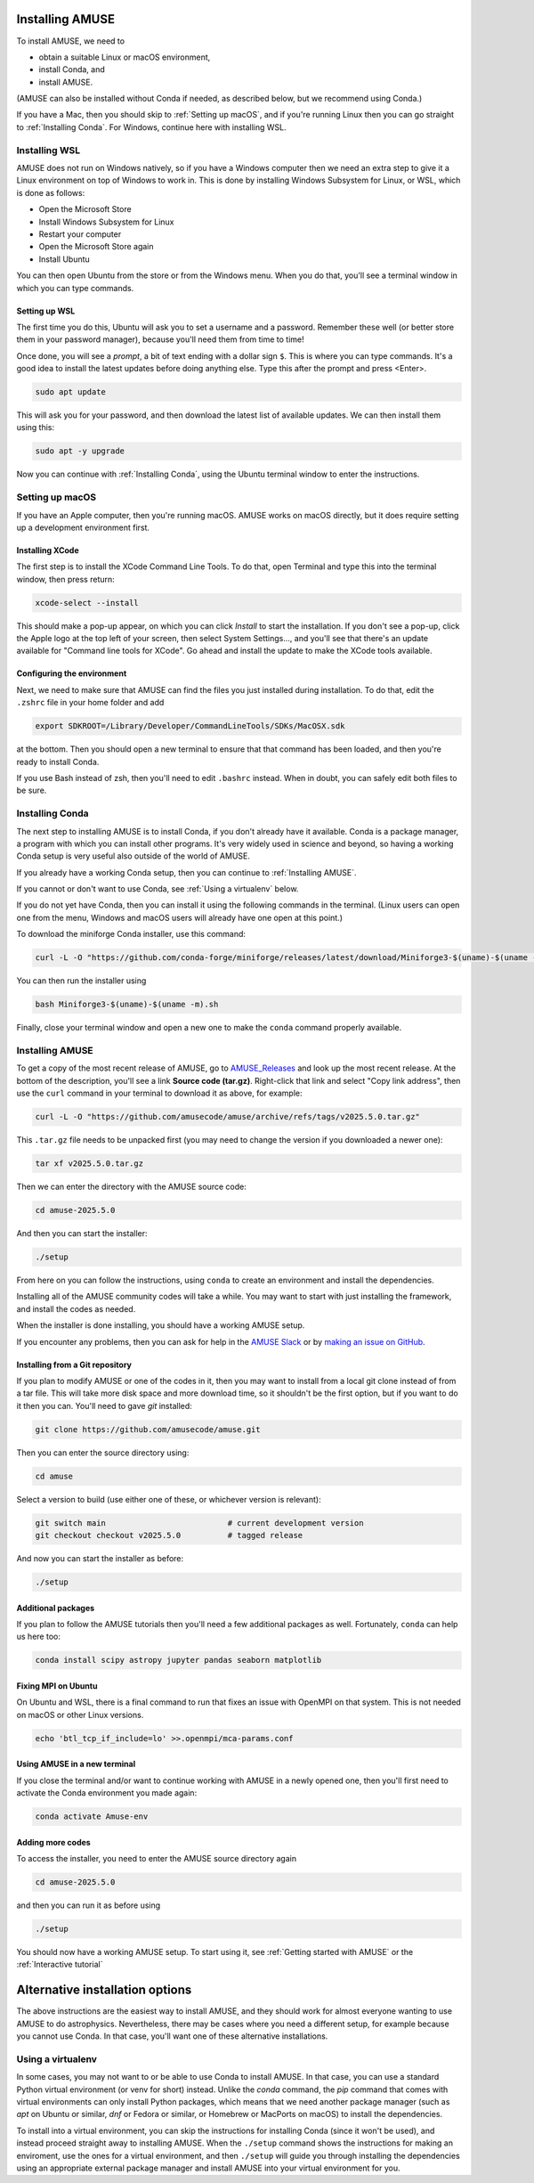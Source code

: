 Installing AMUSE
================

To install AMUSE, we need to

- obtain a suitable Linux or macOS environment,
- install Conda, and
- install AMUSE.

(AMUSE can also be installed without Conda if needed, as described below, but we
recommend using Conda.)

If you have a Mac, then you should skip to :ref:`Setting up macOS`, and if you're
running Linux then you can go straight to :ref:`Installing Conda`. For Windows, continue
here with installing WSL.

Installing WSL
--------------

AMUSE does not run on Windows natively, so if you have a Windows computer then we need
an extra step to give it a Linux environment on top of Windows to work in. This is done
by installing Windows Subsystem for Linux, or WSL, which is done as follows:

- Open the Microsoft Store
- Install Windows Subsystem for Linux
- Restart your computer

- Open the Microsoft Store again
- Install Ubuntu

You can then open Ubuntu from the store or from the Windows menu. When you do that,
you'll see a terminal window in which you can type commands.

Setting up WSL
``````````````

The first time you do this, Ubuntu will ask you to set a username and a password.
Remember these well (or better store them in your password manager), because you'll need
them from time to time!

Once done, you will see a *prompt*, a bit of text ending with a dollar sign ``$``. This
is where you can type commands. It's a good idea to install the latest updates before
doing anything else. Type this after the prompt and press <Enter>.

.. code-block:: bash

   sudo apt update


This will ask you for your password, and then download the latest list of available
updates. We can then install them using this:

.. code-block:: bash

   sudo apt -y upgrade


Now you can continue with :ref:`Installing Conda`, using the Ubuntu terminal window to
enter the instructions.


Setting up macOS
----------------

If you have an Apple computer, then you're running macOS. AMUSE works on macOS directly,
but it does require setting up a development environment first.

Installing XCode
````````````````

The first step is to install the XCode Command Line Tools. To do that, open Terminal and
type this into the terminal window, then press return:

.. code-block:: sh

    xcode-select --install


This should make a pop-up appear, on which you can click *Install* to start the
installation. If you don't see a pop-up, click the Apple logo at the top left of your
screen, then select System Settings..., and you'll see that there's an update available
for "Command line tools for XCode". Go ahead and install the update to make the XCode
tools available.

Configuring the environment
```````````````````````````

Next, we need to make sure that AMUSE can find the files you just installed during
installation. To do that, edit the ``.zshrc`` file in your home folder and add

.. code-block:: sh

    export SDKROOT=/Library/Developer/CommandLineTools/SDKs/MacOSX.sdk


at the bottom. Then you should open a new terminal to ensure that that command has been
loaded, and then you're ready to install Conda.

If you use Bash instead of zsh, then you'll need to edit ``.bashrc`` instead. When in
doubt, you can safely edit both files to be sure.


Installing Conda
----------------

The next step to installing AMUSE is to install Conda, if you don't already have it
available. Conda is a package manager, a program with which you can install other
programs. It's very widely used in science and beyond, so having a working Conda setup
is very useful also outside of the world of AMUSE.

If you already have a working Conda setup, then you can continue to :ref:`Installing
AMUSE`.

If you cannot or don't want to use Conda, see :ref:`Using a virtualenv` below.

If you do not yet have Conda, then you can install it using the following commands in
the terminal. (Linux users can open one from the menu, Windows and macOS users will
already have one open at this point.)

To download the miniforge Conda installer, use this command:

.. code-block:: bash

   curl -L -O "https://github.com/conda-forge/miniforge/releases/latest/download/Miniforge3-$(uname)-$(uname -m).sh"


You can then run the installer using

.. code-block:: bash

   bash Miniforge3-$(uname)-$(uname -m).sh


Finally, close your terminal window and open a new one to make the ``conda`` command
properly available.


Installing AMUSE
----------------

To get a copy of the most recent release of AMUSE, go to AMUSE_Releases_ and look up the
most recent release. At the bottom of the description, you'll see a link **Source code
(tar.gz)**. Right-click that link and select "Copy link address", then use the ``curl``
command in your terminal to download it as above, for example:

.. code-block:: bash

   curl -L -O "https://github.com/amusecode/amuse/archive/refs/tags/v2025.5.0.tar.gz"


This ``.tar.gz`` file needs to be unpacked first (you may need to change the version if
you downloaded a newer one):

.. code-block:: bash

   tar xf v2025.5.0.tar.gz


Then we can enter the directory with the AMUSE source code:

.. code-block:: bash

   cd amuse-2025.5.0


And then you can start the installer:

.. code-block:: bash

   ./setup


From here on you can follow the instructions, using ``conda`` to create an environment
and install the dependencies.

Installing all of the AMUSE community codes will take a while. You may want to start
with just installing the framework, and install the codes as needed.

When the installer is done installing, you should have a working AMUSE setup.

If you encounter any problems, then you can ask for help in the `AMUSE
Slack <https://amusecode.slack.com>`_ or by `making an issue on
GitHub <https://github.com/amusecode/amuse/issues/new/choose>`_.


Installing from a Git repository
````````````````````````````````

If you plan to modify AMUSE or one of the codes in it, then you may want to install from
a local git clone instead of from a tar file. This will take more disk space and more
download time, so it shouldn't be the first option, but if you want to do it then you
can. You'll need to gave `git` installed:

.. code-block:: bash

   git clone https://github.com/amusecode/amuse.git


Then you can enter the source directory using:

.. code-block:: bash

   cd amuse


Select a version to build (use either one of these, or whichever version is relevant):

.. code-block:: bash

   git switch main                          # current development version
   git checkout checkout v2025.5.0          # tagged release

And now you can start the installer as before:

.. code-block:: bash

   ./setup


Additional packages
```````````````````

If you plan to follow the AMUSE tutorials then you'll need a few additional packages as
well. Fortunately, ``conda`` can help us here too:

.. code-block:: bash

   conda install scipy astropy jupyter pandas seaborn matplotlib


Fixing MPI on Ubuntu
````````````````````

On Ubuntu and WSL, there is a final command to run that fixes an issue with OpenMPI on
that system. This is not needed on macOS or other Linux versions.

.. code-block:: bash

   echo 'btl_tcp_if_include=lo' >>.openmpi/mca-params.conf


Using AMUSE in a new terminal
`````````````````````````````

If you close the terminal and/or want to continue working with AMUSE in a newly opened
one, then you'll first need to activate the Conda environment you made again:

.. code-block:: bash

    conda activate Amuse-env


Adding more codes
`````````````````

To access the installer, you need to enter the AMUSE source directory again

.. code-block:: bash

    cd amuse-2025.5.0


and then you can run it as before using

.. code-block:: bash

    ./setup


You should now have a working AMUSE setup. To start
using it, see :ref:`Getting started with AMUSE` or the :ref:`Interactive tutorial`


Alternative installation options
================================

The above instructions are the easiest way to install AMUSE, and they should work for
almost everyone wanting to use AMUSE to do astrophysics. Nevertheless, there may be
cases where you need a different setup, for example because you cannot use Conda.  In
that case, you'll want one of these alternative installations.


Using a virtualenv
------------------

In some cases, you may not want to or be able to use Conda to install AMUSE. In that
case, you can use a standard Python virtual environment (or venv for short) instead.
Unlike the `conda` command, the `pip` command that comes with virtual environments can
only install Python packages, which means that we need another package manager (such as
`apt` on Ubuntu or similar, `dnf` or Fedora or similar, or Homebrew or MacPorts on
macOS) to install the dependencies.

To install into a virtual environment, you can skip the instructions for installing
Conda (since it won't be used), and instead proceed straight away to installing AMUSE.
When the ``./setup`` command shows the instructions for making an enviroment, use the
ones for a virtual environment, and then ``./setup`` will guide you through installing
the dependencies using an appropriate external package manager and install AMUSE into
your virtual environment for you.

.. _AMUSE_Releases: https://github.com/amusecode/amuse/releases
